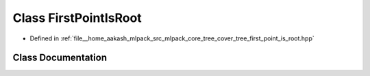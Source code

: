 .. _exhale_class_classmlpack_1_1tree_1_1FirstPointIsRoot:

Class FirstPointIsRoot
======================

- Defined in :ref:`file__home_aakash_mlpack_src_mlpack_core_tree_cover_tree_first_point_is_root.hpp`


Class Documentation
-------------------


.. doxygenclass:: mlpack::tree::FirstPointIsRoot
   :members:
   :protected-members:
   :undoc-members: